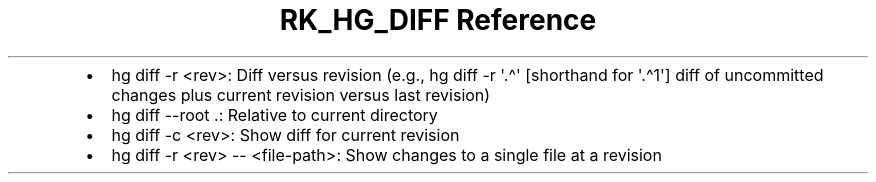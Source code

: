 .\" Automatically generated by Pandoc 3.6.3
.\"
.TH "RK_HG_DIFF Reference" "" "" ""
.IP \[bu] 2
\f[CR]hg diff \-r <rev>\f[R]: Diff versus revision (e.g.,
\f[CR]hg diff \-r \[aq].\[ha]\[aq]\f[R] [shorthand for
\f[CR]\[aq].\[ha]1\[aq]\f[R]] diff of uncommitted changes plus current
revision versus last revision)
.IP \[bu] 2
\f[CR]hg diff \-\-root .\f[R]: Relative to current directory
.IP \[bu] 2
\f[CR]hg diff \-c <rev>\f[R]: Show diff for current revision
.IP \[bu] 2
\f[CR]hg diff \-r <rev> \-\- <file\-path>\f[R]: Show changes to a single
file at a revision
